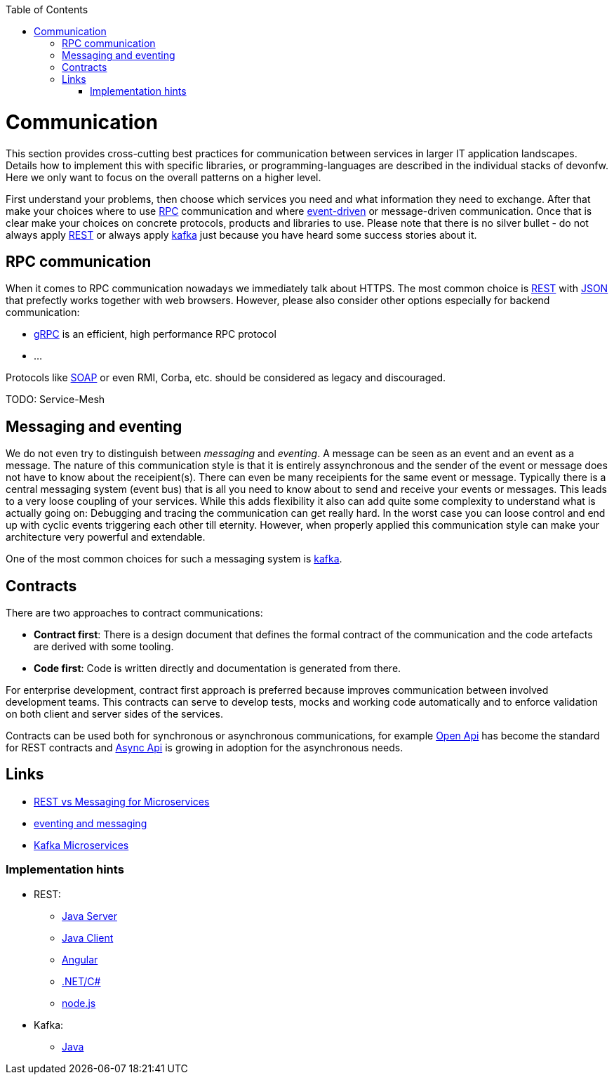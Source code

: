 :toc: macro
toc::[]
:idprefix:
:idseparator: -

= Communication

This section provides cross-cutting best practices for communication between services in larger IT application landscapes.
Details how to implement this with specific libraries, or programming-languages are described in the individual stacks of devonfw.
Here we only want to focus on the overall patterns on a higher level.

First understand your problems, then choose which services you need and what information they need to exchange.
After that make your choices where to use https://en.wikipedia.org/wiki/Remote_procedure_call[RPC] communication and where https://en.wikipedia.org/wiki/Event-driven_architecture[event-driven] or message-driven communication.
Once that is clear make your choices on concrete protocols, products and libraries to use.
Please note that there is no silver bullet - do not always apply https://en.wikipedia.org/wiki/Representational_state_transfer[REST] or always apply https://kafka.apache.org[kafka] just because you have heard some success stories about it.

== RPC communication

When it comes to RPC communication nowadays we immediately talk about HTTPS.
The most common choice is https://en.wikipedia.org/wiki/Representational_state_transfer[REST] with https://www.json.org/[JSON] that prefectly works together with web browsers.
However, please also consider other options especially for backend communication:

* https://grpc.io/[gRPC] is an efficient, high performance RPC protocol
* ...

Protocols like https://en.wikipedia.org/wiki/SOAP[SOAP] or even RMI, Corba, etc. should be considered as legacy and discouraged.

TODO: Service-Mesh

== Messaging and eventing

We do not even try to distinguish between _messaging_ and _eventing_.
A message can be seen as an event and an event as a message.
The nature of this communication style is that it is entirely assynchronous and the sender of the event or message does not have to know about the receipient(s).
There can even be many receipients for the same event or message.
Typically there is a central messaging system (event bus) that is all you need to know about to send and receive your events or messages.
This leads to a very loose coupling of your services.
While this adds flexibility it also can add quite some complexity to understand what is actually going on:
Debugging and tracing the communication can get really hard.
In the worst case you can loose control and end up with cyclic events triggering each other till eternity.
However, when properly applied this communication style can make your architecture very powerful and extendable.

One of the most common choices for such a messaging system is https://kafka.apache.org[kafka].

== Contracts

There are two approaches to contract communications:

- *Contract first*: There is a design document that defines the formal contract of the communication and the code artefacts are derived with some tooling.
- *Code first*: Code is written directly and documentation is generated from there.

For enterprise development, contract first approach is preferred because improves communication between involved development teams. This contracts can serve to develop tests, mocks and working code automatically and to enforce validation on both client and server sides of the services.

Contracts can be used both for synchronous or asynchronous communications, for example https://www.openapis.org/[Open Api] has become the standard for REST contracts and https://www.asyncapi.com/[Async Api] is growing in adoption for the asynchronous needs.




== Links

* https://solace.com/blog/experience-awesomeness-event-driven-microservices/[REST vs Messaging for Microservices]
* https://github.com/knative/eventing/blob/master/docs/decisions/eventing-and-messaging.md[eventing and messaging]
* https://developer.okta.com/blog/2020/01/22/kafka-microservices[Kafka Microservices]


=== Implementation hints

* REST:
** https://github.com/devonfw/devon4j/blob/master/documentation/guide-rest.asciidoc[Java Server]
** https://github.com/devonfw/devon4j/blob/master/documentation/guide-service-client.asciidoc[Java Client]
** https://github.com/devonfw/devon4ng/blob/develop/documentation/guide-consuming-rest-services.asciidoc[Angular]
** https://github.com/devonfw/devon4net/blob/develop/documentation/userguide.asciidoc#repositories-and-services[.NET/C#]
** https://github.com/devonfw/devon4node/blob/develop/documentation/guides-swagger.asciidoc[node.js]
* Kafka:
** https://github.com/devonfw/devon4j/blob/master/documentation/guide-kafka.asciidoc[Java]
